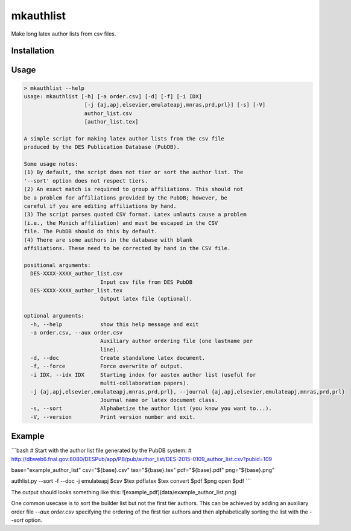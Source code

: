 mkauthlist
==========
Make long latex author lists from csv files.

Installation
------------


Usage
----

.. code-block:: bash

  > mkauthlist --help
  usage: mkauthlist [-h] [-a order.csv] [-d] [-f] [-i IDX]
                     [-j {aj,apj,elsevier,emulateapj,mnras,prd,prl}] [-s] [-V]
                     author_list.csv
                     [author_list.tex]
   
  A simple script for making latex author lists from the csv file
  produced by the DES Publication Database (PubDB).
   
  Some usage notes:
  (1) By default, the script does not tier or sort the author list. The
  '--sort' option does not respect tiers.
  (2) An exact match is required to group affiliations. This should not
  be a problem for affiliations provided by the PubDB; however, be
  careful if you are editing affiliations by hand.
  (3) The script parses quoted CSV format. Latex umlauts cause a problem
  (i.e., the Munich affiliation) and must be escaped in the CSV
  file. The PubDB should do this by default.
  (4) There are some authors in the database with blank
  affiliations. These need to be corrected by hand in the CSV file.
   
  positional arguments:
    DES-XXXX-XXXX_author_list.csv
                          Input csv file from DES PubDB
    DES-XXXX-XXXX_author_list.tex
                          Output latex file (optional).
   
  optional arguments:
    -h, --help            show this help message and exit
    -a order.csv, --aux order.csv
                          Auxiliary author ordering file (one lastname per
                          line).
    -d, --doc             Create standalone latex document.
    -f, --force           Force overwrite of output.
    -i IDX, --idx IDX     Starting index for aastex author list (useful for
                          multi-collaboration papers).
    -j {aj,apj,elsevier,emulateapj,mnras,prd,prl}, --journal {aj,apj,elsevier,emulateapj,mnras,prd,prl}
                          Journal name or latex document class.
    -s, --sort            Alphabetize the author list (you know you want to...).
    -V, --version         Print version number and exit.


Example
-------

```bash
# Start with the author list file generated by the PubDB system:
# http://dbweb6.fnal.gov:8080/DESPub/app/PB/pub/author_list/DES-2015-0109_author_list.csv?pubid=109

base="example_author_list"
csv="${base}.csv" 
tex="${base}.tex" 
pdf="${base}.pdf" 
png="${base}.png" 

authlist.py --sort -f --doc -j emulateapj $csv $tex 
pdflatex $tex 
convert $pdf $png
open $pdf
```

The output should looks something like this:
![example_pdf](data/example_author_list.png)

One common usecase is to sort the builder list but not the first tier authors. This can be achieved by adding an auxiliary order file `--aux order.csv` specifying the ordering of the first tier authors and then alphabetically sorting the list with the `--sort` option.
